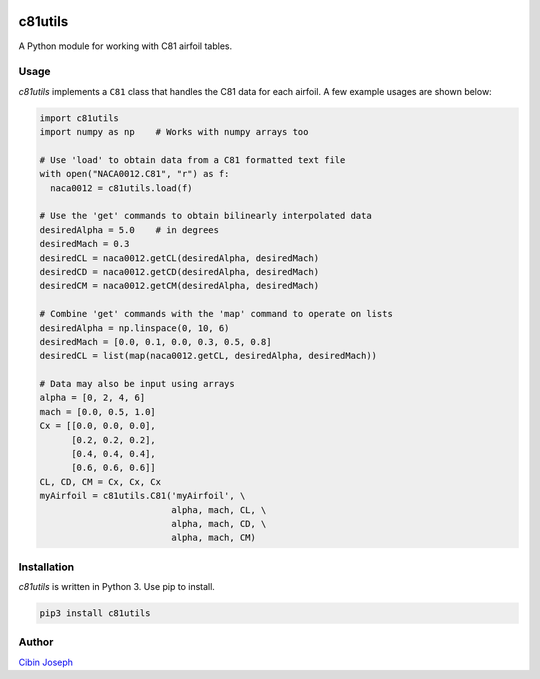 .. image:: https://img.shields.io/pypi/v/c81utils.svg
   :target: https://pypi.org/project/c81utils/
   :alt: c81utils on PyPI

.. image:: https://travis-ci.com/cibinjoseph/c81utils.svg?token=FMmn3XQeRECGNsy6mT6B&branch=master
   :target: https://travis-ci.com/cibinjoseph/c81utils

c81utils
=========
A Python module for working with C81 airfoil tables.  

Usage
-------
*c81utils* implements a ``C81`` class that handles the C81 data for each airfoil.  
A few example usages are shown below:

.. code-block:: python

    import c81utils
    import numpy as np    # Works with numpy arrays too

    # Use 'load' to obtain data from a C81 formatted text file
    with open("NACA0012.C81", "r") as f:
      naca0012 = c81utils.load(f)

    # Use the 'get' commands to obtain bilinearly interpolated data
    desiredAlpha = 5.0    # in degrees
    desiredMach = 0.3
    desiredCL = naca0012.getCL(desiredAlpha, desiredMach)
    desiredCD = naca0012.getCD(desiredAlpha, desiredMach)
    desiredCM = naca0012.getCM(desiredAlpha, desiredMach)

    # Combine 'get' commands with the 'map' command to operate on lists
    desiredAlpha = np.linspace(0, 10, 6)
    desiredMach = [0.0, 0.1, 0.0, 0.3, 0.5, 0.8]
    desiredCL = list(map(naca0012.getCL, desiredAlpha, desiredMach))

    # Data may also be input using arrays
    alpha = [0, 2, 4, 6]
    mach = [0.0, 0.5, 1.0]
    Cx = [[0.0, 0.0, 0.0],
          [0.2, 0.2, 0.2],
          [0.4, 0.4, 0.4],
          [0.6, 0.6, 0.6]]
    CL, CD, CM = Cx, Cx, Cx
    myAirfoil = c81utils.C81('myAirfoil', \
                             alpha, mach, CL, \
                             alpha, mach, CD, \
                             alpha, mach, CM)


Installation
-------------
*c81utils* is written in Python 3. Use pip to install.

.. code-block:: bash

    pip3 install c81utils


Author
-------
`Cibin Joseph <https://github.com/cibinjoseph>`_
